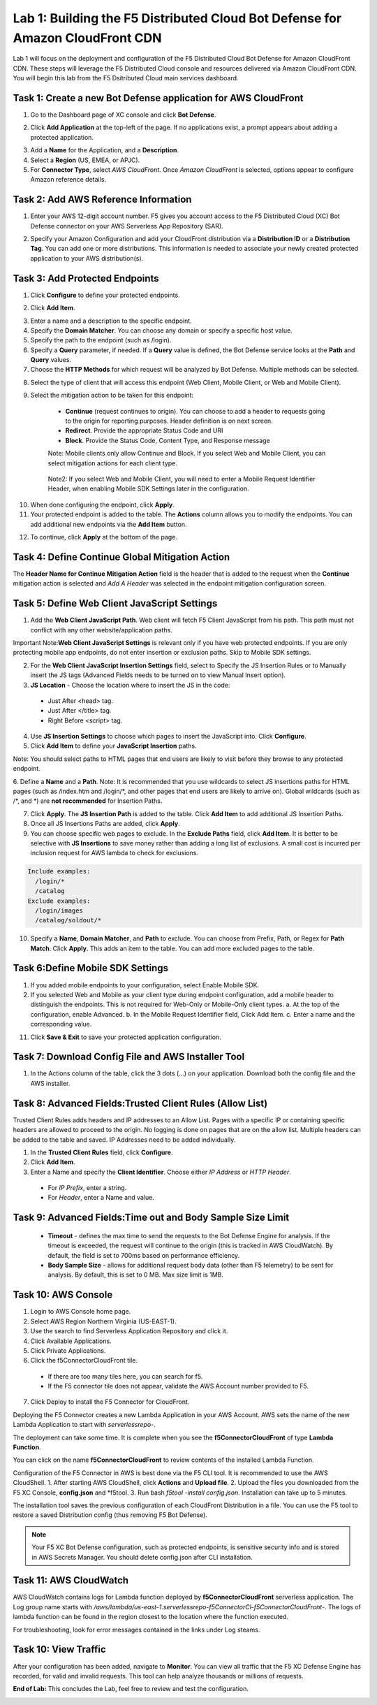 Lab 1: Building the F5 Distributed Cloud Bot Defense for Amazon CloudFront CDN
=========================================================================================

Lab 1 will focus on the deployment and configuration of the F5 Distributed Cloud Bot Defense for Amazon CloudFront CDN.
These steps will leverage the F5 Distributed Cloud console and resources delivered via Amazon CloudFront CDN. You will begin
this lab from the F5 Dsitributed Cloud main services dashboard.

|lab1-001|

Task 1: Create a new Bot Defense application for AWS CloudFront
~~~~~~~~~~~~~~~~~~~~~~~~~~~~~~~~~~~~~~~~~~~~~~~~~~~~~~~~~~~~~~~
1. Go to the Dashboard page of XC console and click **Bot Defense**.

|lab1-002|

2. Click **Add Application** at the top-left of the page. If no applications exist, a prompt appears about adding a protected application.

|lab1-003|

3. Add a **Name** for the Application, and a **Description**.
4. Select a **Region** (US, EMEA, or APJC).
5. For **Connector Type**, select *AWS CloudFront*. Once *Amazon CloudFront* is selected, options appear to configure Amazon reference details.

|lab1-004|

Task 2: Add AWS Reference Information
~~~~~~~~~~~~~~~~~~~~~~~~~~~~~~~~~~~~~
1. Enter your AWS 12-digit account number. F5 gives you account access to the F5 Distributed Cloud (XC) Bot Defense connector on your AWS Serverless App Repository (SAR).

|lab1-005|

2. Specify your Amazon Configuration and add your CloudFront distribution via a **Distribution ID** or a **Distribution Tag**. You can add one or more distributions. This information is needed to associate your newly created protected application to your AWS distribution(s).

|lab1-007|

Task 3: Add Protected Endpoints
~~~~~~~~~~~~~~~~~~~~~~~~~~~~~~~
1. Click **Configure** to define your protected endpoints.
  
|lab1_updated8|

2. Click **Add Item**.

|lab1-009|

3. Enter a name and a description to the specific endpoint.
4. Specify the **Domain Matcher**. You can choose any domain or specify a specific host value.
5. Specify the path to the endpoint (such as /login).
6. Specify a **Query** parameter, if needed. If a **Query** value is defined, the Bot Defense service looks at the **Path** and **Query** values.
7. Choose the **HTTP Methods** for which request will be analyzed by Bot Defense. Multiple methods can be selected.

|lab1-010|

8. Select the type of client that will access this endpoint (Web Client, Mobile Client, or Web and Mobile Client).

|lab1-011|



|lab1_updated12|

9. Select the mitigation action to be taken for this endpoint:
  * **Continue** (request continues to origin). You can choose to add a header to requests going to the origin for reporting purposes. Header definition is on next screen.
  * **Redirect​**. Provide the appropriate Status Code and URI
  * **Block**. Provide the Status Code, Content Type, and Response message
  
  Note: Mobile clients only allow Continue and Block. If you select Web and Mobile Client, you can select mitigation actions for each client type.
 
 |lab1_updated13|
  
  Note2: If you select Web and Mobile Client, you will need to enter a Mobile Request Identifier Header, when enabling Mobile SDK Settings later in the configuration.


|lab1_updated14|
  
10. When done configuring the endpoint, click **Apply**.
11. Your protected endpoint is added to the table. The **Actions** column allows you to modify the endpoints. You can add additional new endpoints via the **Add Item** button.

|lab1-016|

12. To continue, click **Apply** at the bottom of the page.



Task 4: Define Continue Global Mitigation Action
~~~~~~~~~~~~~~~~~~~~~~~~~~~~~~~~~~~~~~~~~~~~~~~~
The **Header Name for Continue Mitigation Action** field is the header that is added to the request when the **Continue** mitigation action is selected and *Add A Header* was selected in the endpoint mitigation configuration screen.

|lab1_updated18|

Task 5: Define Web Client JavaScript Settings
~~~~~~~~~~~~~~~~~~~~~~~~~~~~~~~~~~~~~~~~~~~~~
1. Add the **Web Client JavaScript Path**.  Web client will fetch F5 Client JavaScript from his path. This path must not conflict with any other website/application paths. 

Important Note:**Web Client JavaScript Settings** is relevant only if you have web protected endpoints. If you are only protecting mobile app endpoints, do not enter insertion or exclusion paths. Skip to Mobile SDK settings. 

|lab1_updated18|

2. For the **Web Client JavaScript Insertion Settings** field, select to Specify the JS Insertion Rules or to Manually insert the JS tags (Advanced Fields needs to be turned on to view Manual Insert option).
3. **JS Location** - Choose the location where to insert the JS in the code:
  * Just After <head> tag.
  * Just After </title> tag.
  * Right Before <script> tag.
4. Use **JS Insertion Settings** to choose which pages to insert the JavaScript into. Click **Configure**.
5. Click **Add Item** to define your **JavaScript Insertion** paths.

|lab1-019|

Note: You should select paths to HTML pages that end users are likely to visit before they browse to any protected endpoint. 

6. Define a **Name** and a **Path**. 
Note: It is recommended that you use wildcards to select JS insertions paths for HTML pages (such as /index.htm and /login/\*, and other pages that end users are likely to arrive on). Global wildcards (such as /\*, and \*) are **not recommended** for Insertion Paths.

|lab1-020|

7. Click **Apply**. The **JS Insertion Path** is added to the table. Click **Add Item** to add additional JS Insertion Paths.
8. Once all JS Insertions Paths are added, click **Apply**.
9. You can choose specific web pages to exclude. In the **Exclude Paths** field, click **Add Item**. It is better to be selective with **JS Insertions** to save money rather than adding a long list of exclusions. A small cost is incurred per inclusion request for AWS lambda to check for exclusions.

.. code-block:: text

    Include examples:
      /login/*
      /catalog
    Exclude examples:
      /login/images
      /catalog/soldout/*

10. Specify a **Name**, **Domain Matcher**, and **Path** to exclude. You can choose from Prefix, Path, or Regex for **Path Match**. Click **Apply**. This adds an item to the table. You can add more excluded pages to the table.

|lab1-021|
|lab1-022|

Task 6:Define Mobile SDK Settings
~~~~~~~~~~~~~~~~~~~~~~~~~~~~~~~~~~~~~~~~~~~~~~~~~~~
1. If you added mobile endpoints to your configuration, select Enable Mobile SDK.
2. If you selected Web and Mobile as your client type during endpoint configuration, add a mobile header to distinguish the endpoints. This is not required for Web-Only or Mobile-Only client types.
   a. At the top of the configuration, enable Advanced.
   b. In the Mobile Request Identifier field, Click Add Item.
   c. Enter a name and the corresponding value.
  
11. Click **Save & Exit** to save your protected application configuration.

Task 7: Download Config File and AWS Installer Tool
~~~~~~~~~~~~~~~~~~~~~~~~~~~~~~~~~~~~~~~~~~~~~~~~~~~

1. In the Actions column of the table, click the 3 dots (…) on your application. Download both the config file and the AWS installer.

|lab1-026|


Task 8: Advanced Fields:Trusted Client Rules (Allow List)
~~~~~~~~~~~~~~~~~~~~~~~~~~~~~~~~~~~~~~~~~~~~~~~~~~~~~~~~~

Trusted Client Rules adds headers and IP addresses to an Allow List. Pages with a specific IP or containing specific headers are allowed to proceed to the origin. No logging is done on pages that are on the allow list.
Multiple headers can be added to the table and saved. IP Addresses need to be added individually.  

1. In the **Trusted Client Rules** field, click **Configure**.
2. Click **Add Item**.
3. Enter a Name and specify the **Client Identifier**. Choose either *IP Address* or *HTTP Header*.
  * For *IP Prefix*, enter a string.
  * For *Header*, enter a Name and value.

Task 9: Advanced Fields:Time out and Body Sample Size Limit
~~~~~~~~~~~~~~~~~~~~~~~~~~~~~~~~~~~~~~~~~~~~~~~~~~~~~~~~~~~

  * **Timeout** - defines the max time to send the requests to the Bot Defense Engine for analysis. If the timeout is exceeded, the request will continue to the origin (this is tracked in AWS CloudWatch). By default, the field is set to 700ms based on performance efficiency.
  * **Body Sample Size** - allows for additional request body data (other than F5 telemetry) to be sent for analysis. By default, this is set to 0 MB. Max size limit is 1MB.


Task 10: AWS Console
~~~~~~~~~~~~~~~~~~~~

1. Login to AWS Console home page.
2. Select AWS Region Northern Virginia (US-EAST-1).
3. Use the search to find Serverless Application Repository and click it.
4. Click Available Applications.
5. Click Private Applications.
6. Click the f5ConnectorCloudFront tile.
  * If there are too many tiles here, you can search for f5.
  * If the F5 connector tile does not appear, validate the AWS Account number provided to F5.
7. Click Deploy to install the F5 Connector for CloudFront.

Deploying the F5 Connector creates a new Lambda Application in your AWS Account. AWS sets the name of the new Lambda Application to start with *serverlessrepo-*.

The deployment can take some time. It is complete when you see the **f5ConnectorCloudFront** of type **Lambda Function**.

You can click on the name **f5ConnectorCloudFront** to review contents of the installed Lambda Function.

Configuration of the F5 Connector in AWS is best done via the F5 CLI tool. It is recommended to use the AWS CloudShell.
1. After starting AWS CloudShell, click **Actions** and **Upload file**.
2. Upload the files you downloaded from the F5 XC Console, **config.json** and \*f5tool.
3. Run bash *f5tool -install config.json*. Installation can take up to 5 minutes.

The installation tool saves the previous configuration of each CloudFront Distribution in a file. You can use the F5 tool to restore a saved Distribution config (thus removing F5 Bot Defense).

.. note:: 
   Your F5 XC Bot Defense configuration, such as protected endpoints, is sensitive security info and is stored in AWS Secrets Manager. You should delete config.json after CLI installation.

Task 11: AWS CloudWatch
~~~~~~~~~~~~~~~~~~~~~~~

AWS CloudWatch contains logs for Lambda function deployed by **f5ConnectorCloudFront** serverless application.
The Log group name starts with */aws/lambda/us-east-1.serverlessrepo-f5ConnectorCl-f5ConnectorCloudFront-*.
The logs of lambda function can be found in the region closest to the location where the function executed.

For troubleshooting, look for error messages contained in the links under Log steams.

Task 10: View Traffic
~~~~~~~~~~~~~~~~~~~~~

After your configuration has been added, navigate to **Monitor**. You can view all traffic that the F5 XC Defense Engine has recorded, for valid and invalid requests.
This tool can help analyze thousands or millions of requests.

**End of Lab:**  This concludes the Lab, feel free to review and test the configuration.

|labend|

.. |lab1-001| image:: images/lab1-001.png
   :width: 800px
.. |lab1-002| image:: images/lab1-002.png
   :width: 800px
.. |lab1-003| image:: images/lab1-003.png
   :width: 800px
.. |lab1-004| image:: images/lab1-004.png
   :width: 800px
.. |lab1-005| image:: images/lab1-005.png
   :width: 800px
.. |lab1-006| image:: images/lab1-006.png
   :width: 800px
.. |lab1-007| image:: images/lab1-007.png
   :width: 800px
.. |lab1_updated8| image:: images/lab1_updated8.png
   :width: 800px
.. |lab1-009| image:: images/lab1-009.png
   :width: 800px
.. |lab1-010| image:: images/lab1-010.png
   :width: 800px
.. |lab1-011| image:: images/lab1-011.png
   :width: 800px
.. |lab1_updated12| image:: images/lab1_updated12.png
   :width: 800px
.. |lab1_updated13| image:: images/lab1_updated13.png
   :width: 800px
.. |lab1_updated14| image:: images/lab1_updated14.png
   :width: 800px
.. |lab1-015| image:: images/lab1-015.png
   :width: 800px
.. |lab1-016| image:: images/lab1-016.png
   :width: 800px
.. |lab1-017| image:: images/lab1-017.png
   :width: 800px
.. |lab1_updated18| image:: images/lab1_updated18.png
   :width: 800px
.. |lab1-019| image:: images/lab1-019.png
   :width: 800px
.. |lab1-020| image:: images/lab1-020.png
   :width: 800px
.. |lab1-021| image:: images/lab1-021.png
   :width: 800px
.. |lab1-022| image:: images/lab1-022.png
   :width: 800px
.. |lab1-023| image:: images/lab1-023.png
   :width: 800px
.. |lab1-024| image:: images/lab1-024.png
   :width: 800px
.. |lab1-025| image:: images/lab1-025.png
   :width: 800px
.. |lab1-026| image:: images/lab1-026.png
   :width: 800px
.. |labend| image:: images/labend.png
   :width: 800px

